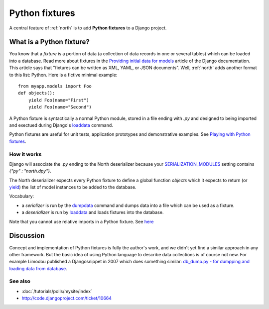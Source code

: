 .. _dpy:

===============
Python fixtures
===============

A central feature of :ref:`north` is to add **Python fixtures** to a
Django project.

What is a Python fixture?
=========================

You know that a *fixture* is a portion of data (a collection of data records 
in one or several tables) which can be loaded into a database.
Read more about fixtures in the `Providing initial data for models
<https://docs.djangoproject.com/en/dev/howto/initial-data/>`_
article of the Django documentation.
This article says that "fixtures can be written as XML, YAML, 
or JSON documents". 
Well, :ref:`north` adds another format to this list: Python. 
Here is a fictive minimal example::

  from myapp.models import Foo
  def objects():
      yield Foo(name="First")
      yield Foo(name="Second")

A Python fixture is syntactically a normal Python module,
stored in a file ending with `.py` and
designed to being imported and exectued during Django's 
`loaddata <https://docs.djangoproject.com/en/dev/ref/django-admin/#django-admin-loaddata>`_ 
command.

Python fixtures are useful for unit tests, application prototypes and 
demonstrative examples.
See `Playing with Python fixtures 
<http://www.lino-framework.org/tutorials/dumpy.html>`_.

How it works
------------
  
Django will associate the `.py` ending to 
the North deserializer because your
`SERIALIZATION_MODULES 
<https://docs.djangoproject.com/en/dev/ref/settings/#serialization-modules>`_
setting contains `{"py" : "north.dpy"}`.

The North deserializer expects every Python fixture to define 
a global function `objects` which it expects to return 
(or `yield <http://stackoverflow.com/questions/231767/the-python-yield-keyword-explained>`_)
the list of model instances to be added to the database. 

Vocabulary:

- a *serializer* is run by the 
  `dumpdata <https://docs.djangoproject.com/en/dev/ref/django-admin/#dumpdata-appname-appname-appname-model>`_ 
  command and 
  dumps data into a file which can be  used as a fixture.
  
- a *deserializer* is run by 
  `loaddata <https://docs.djangoproject.com/en/dev/ref/django-admin/#django-admin-loaddata>`_ 
  and loads fixtures into the database.
  
  
Note that you cannot use relative imports in a Python fixture.
See `here 
<http://stackoverflow.com/questions/4907054/loading-each-py-file-in-a-path-imp-load-module-complains-about-relative-impor>`__
  

  
Discussion
==========  

Concept and implementation of Python fixtures is fully the author's work, 
and we didn't yet find a similar approach in any other framework.
But the basic idea of using Python language to describe data collections 
is of course not new. For example Limodou published a Djangosnippet 
in 2007 which does something similar:
`db_dump.py - for dumpping and loading data from database
<http://djangosnippets.org/snippets/14/>`_.



See also
--------

- :doc:`/tutorials/polls/mysite/index`
- http://code.djangoproject.com/ticket/10664
 
  
